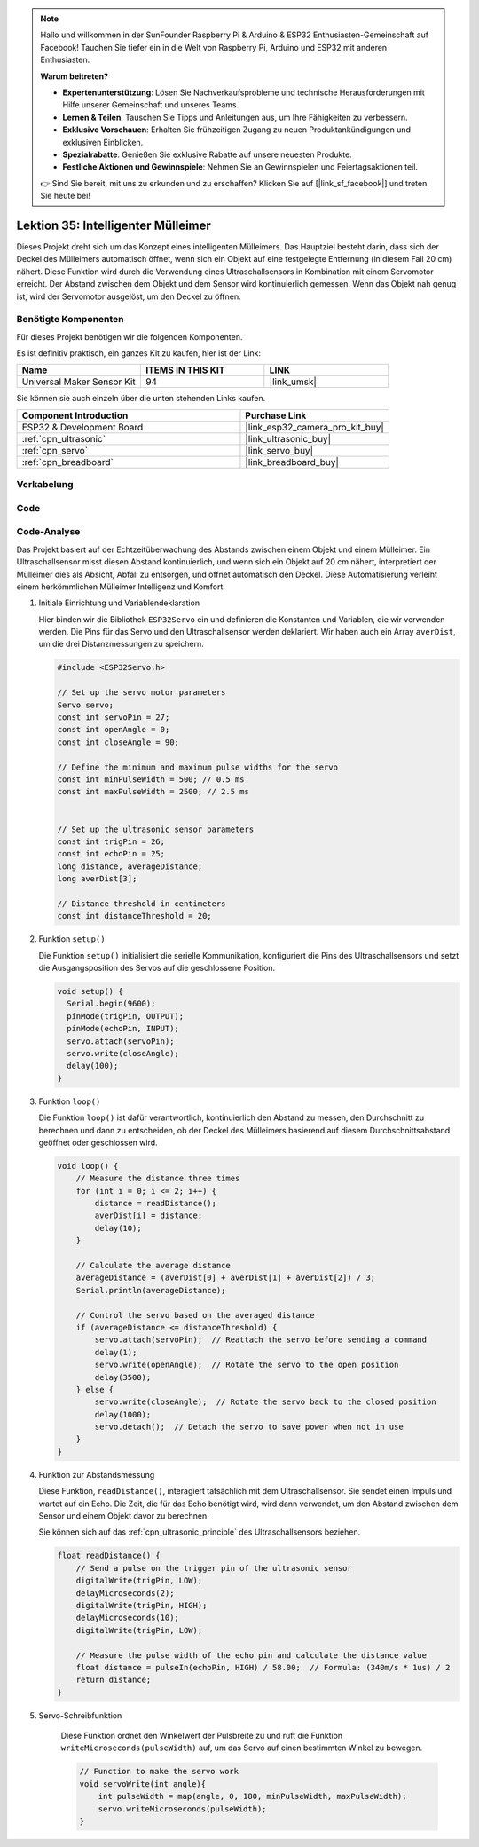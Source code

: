 .. note::

   Hallo und willkommen in der SunFounder Raspberry Pi & Arduino & ESP32 Enthusiasten-Gemeinschaft auf Facebook! Tauchen Sie tiefer ein in die Welt von Raspberry Pi, Arduino und ESP32 mit anderen Enthusiasten.

   **Warum beitreten?**

   - **Expertenunterstützung**: Lösen Sie Nachverkaufsprobleme und technische Herausforderungen mit Hilfe unserer Gemeinschaft und unseres Teams.
   - **Lernen & Teilen**: Tauschen Sie Tipps und Anleitungen aus, um Ihre Fähigkeiten zu verbessern.
   - **Exklusive Vorschauen**: Erhalten Sie frühzeitigen Zugang zu neuen Produktankündigungen und exklusiven Einblicken.
   - **Spezialrabatte**: Genießen Sie exklusive Rabatte auf unsere neuesten Produkte.
   - **Festliche Aktionen und Gewinnspiele**: Nehmen Sie an Gewinnspielen und Feiertagsaktionen teil.

   👉 Sind Sie bereit, mit uns zu erkunden und zu erschaffen? Klicken Sie auf [|link_sf_facebook|] und treten Sie heute bei!

.. _esp32_trashcan:

Lektion 35: Intelligenter Mülleimer
=======================================

Dieses Projekt dreht sich um das Konzept eines intelligenten Mülleimers. 
Das Hauptziel besteht darin, dass sich der Deckel des Mülleimers automatisch öffnet, 
wenn sich ein Objekt auf eine festgelegte Entfernung (in diesem Fall 20 cm) nähert. 
Diese Funktion wird durch die Verwendung eines Ultraschallsensors in Kombination mit einem Servomotor erreicht. 
Der Abstand zwischen dem Objekt und dem Sensor wird kontinuierlich gemessen. 
Wenn das Objekt nah genug ist, wird der Servomotor ausgelöst, um den Deckel zu öffnen.

Benötigte Komponenten
-------------------------

Für dieses Projekt benötigen wir die folgenden Komponenten. 

Es ist definitiv praktisch, ein ganzes Kit zu kaufen, hier ist der Link:

.. list-table::
    :widths: 20 20 20
    :header-rows: 1

    *   - Name	
        - ITEMS IN THIS KIT
        - LINK
    *   - Universal Maker Sensor Kit
        - 94
        - |link_umsk|

Sie können sie auch einzeln über die unten stehenden Links kaufen.

.. list-table::
    :widths: 30 20
    :header-rows: 1

    *   - Component Introduction
        - Purchase Link

    *   - ESP32 & Development Board
        - |link_esp32_camera_pro_kit_buy|
    *   - :ref:`cpn_ultrasonic`
        - |link_ultrasonic_buy|
    *   - :ref:`cpn_servo`
        - |link_servo_buy|
    *   - :ref:`cpn_breadboard`
        - |link_breadboard_buy|

Verkabelung
--------------

.. image:: img/Lesson_35_smart_trashcan_esp32_bb.png
    :width: 100%

Code
-------

.. raw:: html

    <iframe src=https://create.arduino.cc/editor/sunfounder01/a4b1e0f2-4e01-4adc-9cb9-f984ca76dbfa/preview?embed style="height:510px;width:100%;margin:10px 0" frameborder=0></iframe>

Code-Analyse
---------------

Das Projekt basiert auf der Echtzeitüberwachung des Abstands zwischen einem Objekt und einem Mülleimer. Ein Ultraschallsensor misst diesen Abstand kontinuierlich, und wenn sich ein Objekt auf 20 cm nähert, interpretiert der Mülleimer dies als Absicht, Abfall zu entsorgen, und öffnet automatisch den Deckel. Diese Automatisierung verleiht einem herkömmlichen Mülleimer Intelligenz und Komfort.

#. Initiale Einrichtung und Variablendeklaration

   Hier binden wir die Bibliothek ``ESP32Servo`` ein und definieren die Konstanten und Variablen, die wir verwenden werden. Die Pins für das Servo und den Ultraschallsensor werden deklariert. Wir haben auch ein Array ``averDist``, um die drei Distanzmessungen zu speichern.

   .. code-block:: arduino
       
        #include <ESP32Servo.h>

        // Set up the servo motor parameters
        Servo servo;
        const int servoPin = 27;
        const int openAngle = 0;
        const int closeAngle = 90;

        // Define the minimum and maximum pulse widths for the servo
        const int minPulseWidth = 500; // 0.5 ms
        const int maxPulseWidth = 2500; // 2.5 ms


        // Set up the ultrasonic sensor parameters
        const int trigPin = 26;
        const int echoPin = 25;
        long distance, averageDistance;
        long averDist[3];

        // Distance threshold in centimeters
        const int distanceThreshold = 20;

#. Funktion ``setup()``

   Die Funktion ``setup()`` initialisiert die serielle Kommunikation, konfiguriert die Pins des Ultraschallsensors und setzt die Ausgangsposition des Servos auf die geschlossene Position.

   .. code-block:: arduino
   
      void setup() {
        Serial.begin(9600);
        pinMode(trigPin, OUTPUT);
        pinMode(echoPin, INPUT);
        servo.attach(servoPin);
        servo.write(closeAngle);
        delay(100);
      }

#. Funktion ``loop()``

   Die Funktion ``loop()`` ist dafür verantwortlich, kontinuierlich den Abstand zu messen, den Durchschnitt zu berechnen und dann zu entscheiden, ob der Deckel des Mülleimers basierend auf diesem Durchschnittsabstand geöffnet oder geschlossen wird.

   .. code-block:: arduino
   
        void loop() {
            // Measure the distance three times
            for (int i = 0; i <= 2; i++) {
                distance = readDistance();
                averDist[i] = distance;
                delay(10);
            }

            // Calculate the average distance
            averageDistance = (averDist[0] + averDist[1] + averDist[2]) / 3;
            Serial.println(averageDistance);

            // Control the servo based on the averaged distance
            if (averageDistance <= distanceThreshold) {
                servo.attach(servoPin);  // Reattach the servo before sending a command
                delay(1);
                servo.write(openAngle);  // Rotate the servo to the open position
                delay(3500);
            } else {
                servo.write(closeAngle);  // Rotate the servo back to the closed position
                delay(1000);
                servo.detach();  // Detach the servo to save power when not in use
            }
        }

#. Funktion zur Abstandsmessung

   Diese Funktion, ``readDistance()``, interagiert tatsächlich mit dem Ultraschallsensor. Sie sendet einen Impuls und wartet auf ein Echo. Die Zeit, die für das Echo benötigt wird, wird dann verwendet, um den Abstand zwischen dem Sensor und einem Objekt davor zu berechnen.

   Sie können sich auf das :ref:`cpn_ultrasonic_principle` des Ultraschallsensors beziehen.

   .. code-block:: arduino
   
        float readDistance() {
            // Send a pulse on the trigger pin of the ultrasonic sensor
            digitalWrite(trigPin, LOW);
            delayMicroseconds(2);
            digitalWrite(trigPin, HIGH);
            delayMicroseconds(10);
            digitalWrite(trigPin, LOW);

            // Measure the pulse width of the echo pin and calculate the distance value
            float distance = pulseIn(echoPin, HIGH) / 58.00;  // Formula: (340m/s * 1us) / 2
            return distance;
        }

#. Servo-Schreibfunktion

    Diese Funktion ordnet den Winkelwert der Pulsbreite zu und ruft die Funktion ``writeMicroseconds(pulseWidth)`` auf, um das Servo auf einen bestimmten Winkel zu bewegen.

    .. code-block:: arduino
        
        // Function to make the servo work
        void servoWrite(int angle){
            int pulseWidth = map(angle, 0, 180, minPulseWidth, maxPulseWidth);
            servo.writeMicroseconds(pulseWidth);
        }
